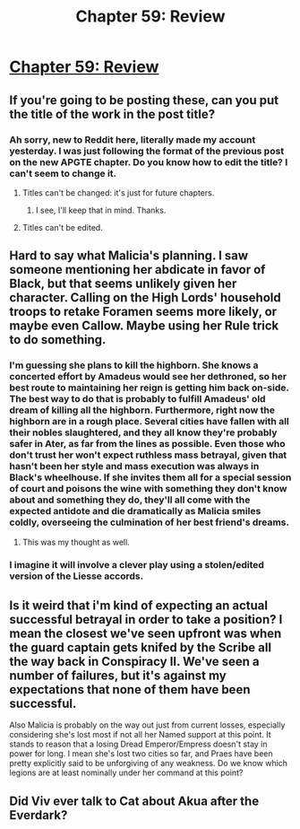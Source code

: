 #+TITLE: Chapter 59: Review

* [[https://practicalguidetoevil.wordpress.com/2019/07/22/chapter-59-review/][Chapter 59: Review]]
:PROPERTIES:
:Author: TrajectoryAgreement
:Score: 61
:DateUnix: 1563768972.0
:DateShort: 2019-Jul-22
:END:

** If you're going to be posting these, can you put the title of the work in the post title?
:PROPERTIES:
:Author: alexanderwales
:Score: 33
:DateUnix: 1563769696.0
:DateShort: 2019-Jul-22
:END:

*** Ah sorry, new to Reddit here, literally made my account yesterday. I was just following the format of the previous post on the new APGTE chapter. Do you know how to edit the title? I can't seem to change it.
:PROPERTIES:
:Author: TrajectoryAgreement
:Score: 10
:DateUnix: 1563769877.0
:DateShort: 2019-Jul-22
:END:

**** Titles can't be changed: it's just for future chapters.
:PROPERTIES:
:Author: Academic_Jellyfish
:Score: 12
:DateUnix: 1563769912.0
:DateShort: 2019-Jul-22
:END:

***** I see, I'll keep that in mind. Thanks.
:PROPERTIES:
:Author: TrajectoryAgreement
:Score: 7
:DateUnix: 1563770022.0
:DateShort: 2019-Jul-22
:END:


**** Titles can't be edited.
:PROPERTIES:
:Author: alexanderwales
:Score: 8
:DateUnix: 1563772689.0
:DateShort: 2019-Jul-22
:END:


** Hard to say what Malicia's planning. I saw someone mentioning her abdicate in favor of Black, but that seems unlikely given her character. Calling on the High Lords' household troops to retake Foramen seems more likely, or maybe even Callow. Maybe using her Rule trick to do something.
:PROPERTIES:
:Author: Academic_Jellyfish
:Score: 15
:DateUnix: 1563769757.0
:DateShort: 2019-Jul-22
:END:

*** I'm guessing she plans to kill the highborn. She knows a concerted effort by Amadeus would see her dethroned, so her best route to maintaining her reign is getting him back on-side. The best way to do that is probably to fulfill Amadeus' old dream of killing all the highborn. Furthermore, right now the highborn are in a rough place. Several cities have fallen with all their nobles slaughtered, and they all know they're probably safer in Ater, as far from the lines as possible. Even those who don't trust her won't expect ruthless mass betrayal, given that hasn't been her style and mass execution was always in Black's wheelhouse. If she invites them all for a special session of court and poisons the wine with something they don't know about and something they do, they'll all come with the expected antidote and die dramatically as Malicia smiles coldly, overseeing the culmination of her best friend's dreams.
:PROPERTIES:
:Author: Frommerman
:Score: 11
:DateUnix: 1563780894.0
:DateShort: 2019-Jul-22
:END:

**** This was my thought as well.
:PROPERTIES:
:Author: Mbnewman19
:Score: 1
:DateUnix: 1563856013.0
:DateShort: 2019-Jul-23
:END:


*** I imagine it will involve a clever play using a stolen/edited version of the Liesse accords.
:PROPERTIES:
:Author: Oaden
:Score: 5
:DateUnix: 1563798819.0
:DateShort: 2019-Jul-22
:END:


** Is it weird that i'm kind of expecting an actual successful betrayal in order to take a position? I mean the closest we've seen upfront was when the guard captain gets knifed by the Scribe all the way back in Conspiracy II. We've seen a number of failures, but it's against my expectations that none of them have been successful.

Also Malicia is probably on the way out just from current losses, especially considering she's lost most if not all her Named support at this point. It stands to reason that a losing Dread Emperor/Empress doesn't stay in power for long. I mean she's lost two cities so far, and Praes have been pretty explicitly said to be unforgiving of any weakness. Do we know which legions are at least nominally under her command at this point?
:PROPERTIES:
:Author: anenymouse
:Score: 9
:DateUnix: 1563770227.0
:DateShort: 2019-Jul-22
:END:


** Did Viv ever talk to Cat about Akua after the Everdark?
:PROPERTIES:
:Author: A_Shadow
:Score: 8
:DateUnix: 1563770018.0
:DateShort: 2019-Jul-22
:END:
